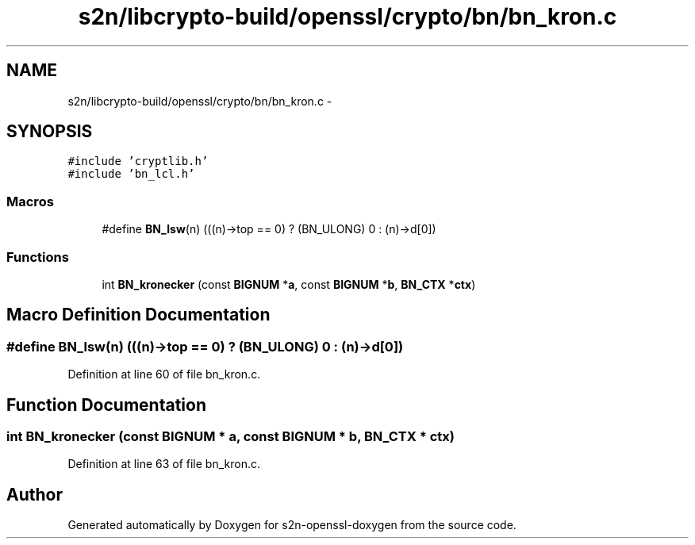 .TH "s2n/libcrypto-build/openssl/crypto/bn/bn_kron.c" 3 "Thu Jun 30 2016" "s2n-openssl-doxygen" \" -*- nroff -*-
.ad l
.nh
.SH NAME
s2n/libcrypto-build/openssl/crypto/bn/bn_kron.c \- 
.SH SYNOPSIS
.br
.PP
\fC#include 'cryptlib\&.h'\fP
.br
\fC#include 'bn_lcl\&.h'\fP
.br

.SS "Macros"

.in +1c
.ti -1c
.RI "#define \fBBN_lsw\fP(n)   (((n)\->top == 0) ? (BN_ULONG) 0 : (n)\->d[0])"
.br
.in -1c
.SS "Functions"

.in +1c
.ti -1c
.RI "int \fBBN_kronecker\fP (const \fBBIGNUM\fP *\fBa\fP, const \fBBIGNUM\fP *\fBb\fP, \fBBN_CTX\fP *\fBctx\fP)"
.br
.in -1c
.SH "Macro Definition Documentation"
.PP 
.SS "#define BN_lsw(n)   (((n)\->top == 0) ? (BN_ULONG) 0 : (n)\->d[0])"

.PP
Definition at line 60 of file bn_kron\&.c\&.
.SH "Function Documentation"
.PP 
.SS "int BN_kronecker (const \fBBIGNUM\fP * a, const \fBBIGNUM\fP * b, \fBBN_CTX\fP * ctx)"

.PP
Definition at line 63 of file bn_kron\&.c\&.
.SH "Author"
.PP 
Generated automatically by Doxygen for s2n-openssl-doxygen from the source code\&.
